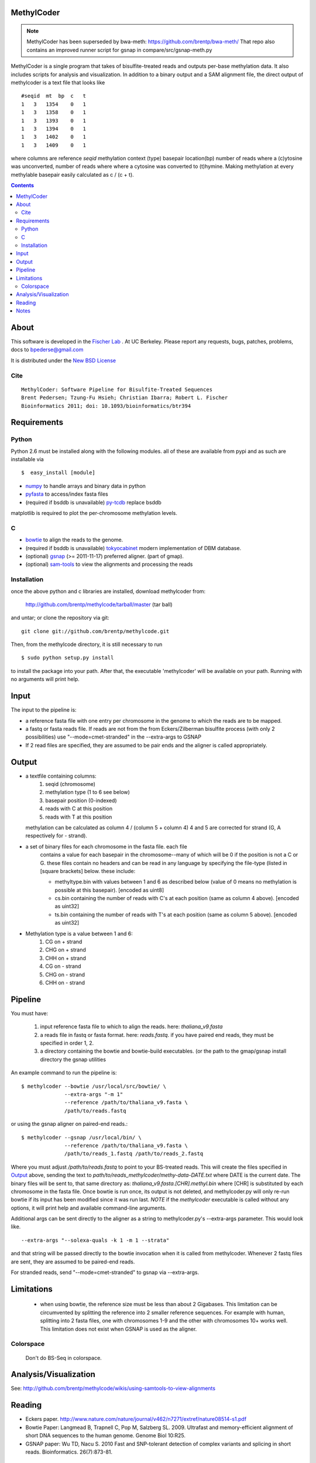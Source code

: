 MethylCoder
===========

.. note::

    MethylCoder has been superseded by bwa-meth: https://github.com/brentp/bwa-meth/
    That repo also contains an improved runner script for gsnap in compare/src/gsnap-meth.py
 
   

MethylCoder is a single program that takes of bisulfite-treated reads and
outputs per-base methylation data. It also includes scripts for analysis
and visualization.
In addition to a binary output and a SAM alignment file, the direct output
of methylcoder is a text file that looks like ::

    #seqid  mt  bp  c   t
    1   3   1354    0   1
    1   3   1358    0   1
    1   3   1393    0   1
    1   3   1394    0   1
    1   3   1402    0   1
    1   3   1409    0   1

where columns are reference `seqid` methylation context (type) basepair
location(bp) number of reads where a (c)ytosine was unconverted, number
of reads where where a cytosine was converted to (t)hymine. Making methylation
at every methylable basepair easily calculated as c / (c + t).

.. contents ::

About
=====

This software is developed in the `Fischer Lab`_ . At UC Berkeley.
Please report any requests, bugs, patches, problems, docs to bpederse@gmail.com

It is distributed under the `New BSD License <http://github.com/brentp/methylcode/blob/master/LICENSE>`_

Cite
----
::

    MethylCoder: Software Pipeline for Bisulfite-Treated Sequences 
    Brent Pedersen; Tzung-Fu Hsieh; Christian Ibarra; Robert L. Fischer
    Bioinformatics 2011; doi: 10.1093/bioinformatics/btr394


Requirements
============

Python
------

Python 2.6 must be installed along with the following modules.
all of these are available from pypi and as such are installable via
::

  $  easy_install [module]

* `numpy`_ to handle arrays and binary data in python
* `pyfasta`_ to access/index fasta files
* (required if bsddb is unavailable) `py-tcdb`_ replace bsddb

matplotlib is required to plot the per-chromosome methylation levels.

C
-

* `bowtie`_ to align the reads to the genome.
* (required if bsddb is unavailable) `tokyocabinet`_ modern implementation of DBM database.
* (optional) `gsnap`_ (>= 2011-11-17) preferred aligner. (part of gmap).
* (optional) `sam-tools`_ to view the alignments and processing the reads

Installation
------------
once the above python and c libraries are installed, download methylcoder from:

    http://github.com/brentp/methylcode/tarball/master (tar ball)

and untar; or clone the repository via git::

    git clone git://github.com/brentp/methylcode.git


Then, from the methylcode directory, it is still necessary to run ::

    $ sudo python setup.py install

to install the package into your path. After that, the executable 'methylcoder'
will be available on your path. Running with no arguments will print help.


Input
=====
The input to the pipeline is:

* a reference fasta file with one entry per chromosome in the genome to which
  the reads are to be mapped.
* a fastq  or fasta reads file. If reads are not from the from Eckers/Zilberman
  bisulfite process (with only 2 possibilities) use "--mode=cmet-stranded" in
  the --extra-args to GSNAP

* If 2 read files are specified, they are assumed to be pair ends and the aligner is called appropriately.

Output
======

* a textfile containing columns:
   1) seqid (chromosome)
   2) methylation type (1 to 6 see below)
   3) basepair position (0-indexed)
   4) reads with C at this position
   5) reads with T at this position

  methylation can be calculated as column 4 / (column 5 + column 4)
  4 and 5 are corrected for strand (G, A respectively for - strand).

* a set of binary files for each chromosome in the fasta file. each file
   contains a value for each basepair in the chromosome--many of which will be
   0 if the position is not a C or G. these files contain no headers and can be
   read in any language by specifying the file-type (listed in [square
   brackets] below. these include:

   + methyltype.bin with values between 1 and 6 as described below (value of
     0 means no methylation is possible at this basepair). [encoded as uint8]
   + cs.bin containing the number of reads with C's at each position (same as
     column 4 above). [encoded as uint32]
   + ts.bin containing the number of reads with T's at each position (same as
     column 5 above). [encoded as uint32]

* Methylation type is a value between 1 and 6:
   1) CG  on + strand
   2) CHG on + strand
   3) CHH on + strand
   4) CG  on - strand
   5) CHG on - strand
   6) CHH on - strand

Pipeline
========
You must have:

    1) input reference fasta file to which to align the reads. here: `thaliana_v9.fasta`
    2) a reads file in fastq or fasta format. here: `reads.fastq`.
       if you have paired end reads, they must be specified in order 1, 2.
    3) a directory containing the bowtie and bowtie-build executables.
       (or the path to the gmap/gsnap install directory the gsnap utilities

An example command to run the pipeline is::

    $ methylcoder --bowtie /usr/local/src/bowtie/ \
                  --extra-args "-m 1"
                  --reference /path/to/thaliana_v9.fasta \
                  /path/to/reads.fastq

or using the gsnap aligner on paired-end reads.::

    $ methylcoder --gsnap /usr/local/bin/ \
                  --reference /path/to/thaliana_v9.fasta \
                  /path/to/reads_1.fastq /path/to/reads_2.fastq

Where you must adjust `/path/to/reads.fastq` to point to your BS-treated reads.
This will create the files specified in `Output`_ above, sending the text to
`path/to/reads_methylcoder/methy-data-DATE.txt` where DATE is the current date.
The binary files will be sent to, that same directory as:
`thaliana_v9.fasta.[CHR].methyl.bin` where [CHR] is substituted by each
chromosome in the fasta file. Once bowtie is run once, its output is not
deleted, and methylcoder.py will only re-run bowtie if its input has been
modified since it was run last. *NOTE* if the `methylcoder` executable is
called without any options, it will print help and available command-line
arguments.

Additional args can be sent directly to the aligner as a string to methylcoder.py's
--extra-args parameter. This would look like. ::

    --extra-args "--solexa-quals -k 1 -m 1 --strata"

and that string will be passed directly to the bowtie invocation when it is
called from methylcoder. Whenever 2 fastq files are sent, they are assumed
to be paired-end reads.

For stranded reads, send "--mode=cmet-stranded" to gsnap via --extra-args.

Limitations
===========

  + when using bowtie, the reference size must be less than about 2 Gigabases.
    This limitation can be circumvented by splitting the reference into 2 smaller
    reference sequences. For example with human, splitting into 2 fasta files,
    one with chromosomes 1-9 and the other with chromosomes 10+ works well.
    This limitation does not exist when GSNAP is used as the aligner.

Colorspace
----------
 
 Don't do BS-Seq in colorspace.

Analysis/Visualization
======================

See: http://github.com/brentp/methylcode/wikis/using-samtools-to-view-alignments

Reading
=======
* Eckers paper.
  http://www.nature.com/nature/journal/v462/n7271/extref/nature08514-s1.pdf

* Bowtie Paper:
  Langmead B, Trapnell C, Pop M, Salzberg SL. 2009. Ultrafast and memory-efficient
  alignment of short DNA sequences to the human genome. Genome Biol 10:R25.

* GSNAP paper:
  Wu TD, Nacu S. 2010 Fast and SNP-tolerant detection of complex variants and splicing in short reads.
  Bioinformatics. 26(7):873-81.

Notes
=====

**warning**
Methylcoder assumes that the Bisulfite converted reads are created using the Zilberman/Ecker method in which BS conversion occurs *after* conversion to solexa library--giving only 2 possibibilities. This is in contrast to the Jacobsen method which gives 4 possiblities.
If you have a library generated using the Jacobsen method, you can use `scripts/tagged_reads_prep.py` to convert the reads to a format that MethylCoder can map.

.. _`cython`: http://cython.org
.. _`numpy`: http://numpy.scipy.org
.. _`pyfasta`: http://pypi.python.org/pypi/pyfasta/
.. _`py-tcdb`: http://pypi.python.org/pypi/py-tcdb
.. _`h5py`: http://pypi.python.org/pypi/h5py/
.. _`bowtie`: http://bowtie-bio.sourceforge.net/index.shtml
.. _`tokyocabinet`: http://fallabs.com/tokyocabinet/
.. _`sam-tools`: http://samtools.sourceforge.net/
.. _`Fischer Lab`: http://epmb.berkeley.edu/facPage/dispFP.php?I=8
.. _`gsnap`: http://research-pub.gene.com/gmap/
.. _`bsolana`: http://code.google.com/p/bsolana/

